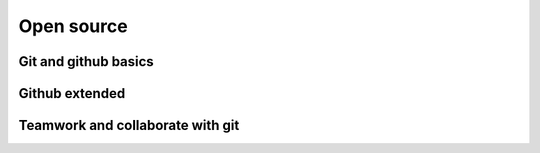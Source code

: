 Open source
============


Git and github basics
******************************


Github extended
******************************

Teamwork and collaborate with git
**********************************



